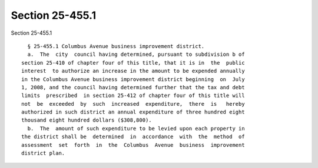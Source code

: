 Section 25-455.1
================

Section 25-455.1 ::    
        
     
        § 25-455.1 Columbus Avenue business improvement district.
        a.  The  city  council having determined, pursuant to subdivision b of
      section 25-410 of chapter four of this title, that it is in  the  public
      interest  to authorize an increase in the amount to be expended annually
      in the Columbus Avenue business improvement district beginning  on  July
      1, 2008, and the council having determined further that the tax and debt
      limits  prescribed  in section 25-412 of chapter four of this title will
      not  be  exceeded  by  such  increased  expenditure,  there  is   hereby
      authorized in such district an annual expenditure of three hundred eight
      thousand eight hundred dollars ($308,800).
        b.  The  amount of such expenditure to be levied upon each property in
      the district shall be  determined  in  accordance  with  the  method  of
      assessment  set  forth  in  the  Columbus  Avenue  business  improvement
      district plan.
    
    
    
    
    
    
    